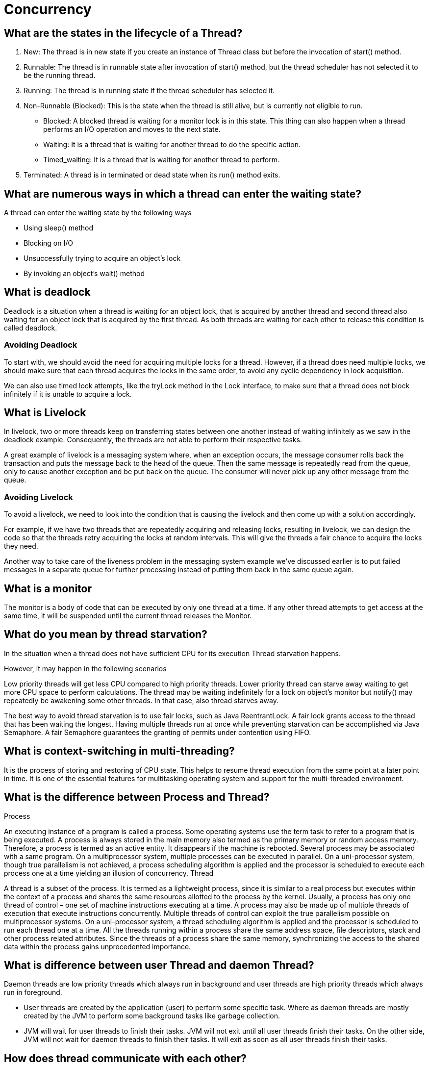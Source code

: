 ifndef::imagesdir[:imagesdir: ../images]
= Concurrency

== What are the states in the lifecycle of a Thread?

1. New: The thread is in new state if you create an instance of Thread class but before the invocation of start() method.
2. Runnable: The thread is in runnable state after invocation of start() method, but the thread scheduler has not selected it to be the running thread.
3. Running: The thread is in running state if the thread scheduler has selected it.
4. Non-Runnable (Blocked): This is the state when the thread is still alive, but is currently not eligible to run.
* Blocked: A blocked thread is waiting for a monitor lock is in this state. This thing can also happen when a thread performs an I/O operation and moves to the next state.
* Waiting: It is a thread that is waiting for another thread to do the specific action.
* Timed_waiting: It is a thread that is waiting for another thread to perform.
5. Terminated: A thread is in terminated or dead state when its run() method exits.

== What are numerous ways in which a thread can enter the waiting state?

A thread can enter the waiting state by the following ways

* Using sleep() method
* Blocking on I/O
* Unsuccessfully trying to acquire an object’s lock
* By invoking an object’s wait() method

== What is deadlock
Deadlock is a situation when a thread is waiting for an object lock, that is acquired by another thread and second thread also waiting for an object lock that is acquired by the first thread. As both threads are waiting for each other to release this condition is called deadlock.

=== Avoiding Deadlock

To start with, we should avoid the need for acquiring multiple locks for a thread. However, if a thread does need multiple locks, we should make sure that each thread acquires the locks in the same order, to avoid any cyclic dependency in lock acquisition.

We can also use timed lock attempts, like the tryLock method in the Lock interface, to make sure that a thread does not block infinitely if it is unable to acquire a lock.

== What is Livelock
In livelock, two or more threads keep on transferring states between one another instead of waiting infinitely as we saw in the deadlock example. Consequently, the threads are not able to perform their respective tasks.

A great example of livelock is a messaging system where, when an exception occurs, the message consumer rolls back the transaction and puts the message back to the head of the queue. Then the same message is repeatedly read from the queue, only to cause another exception and be put back on the queue. The consumer will never pick up any other message from the queue.

=== Avoiding Livelock
To avoid a livelock, we need to look into the condition that is causing the livelock and then come up with a solution accordingly.

For example, if we have two threads that are repeatedly acquiring and releasing locks, resulting in livelock, we can design the code so that the threads retry acquiring the locks at random intervals. This will give the threads a fair chance to acquire the locks they need.

Another way to take care of the liveness problem in the messaging system example we've discussed earlier is to put failed messages in a separate queue for further processing instead of putting them back in the same queue again.

== What is a monitor
The monitor is a body of code that can be executed by only one thread at a time.
If any other thread attempts to get access at the same time, it will be suspended until the current thread releases the Monitor.

== What do you mean by thread starvation?
In the situation when a thread does not have sufficient CPU for its execution Thread starvation happens.

However, it may happen in the following scenarios

Low priority threads will get less CPU compared to high priority threads. Lower priority thread can starve away waiting to get more CPU space to perform calculations.
The thread may be waiting indefinitely for a lock on object’s monitor but notify() may repeatedly be awakening some other threads. In that case, also thread starves away.

The best way to avoid thread starvation is to use fair locks, such as Java ReentrantLock. A fair lock grants access to the thread that has been waiting the longest. Having multiple threads run at once while preventing starvation can be accomplished via Java Semaphore. A fair Semaphore guarantees the granting of permits under contention using FIFO.

== What is context-switching in multi-threading?

It is the process of storing and restoring of CPU state. This helps to resume thread execution from the same point at a later point in time. It is one of the essential features for multitasking operating system and support for the multi-threaded environment.

== What is the difference between Process and Thread?

Process

An executing instance of a program is called a process.
Some operating systems use the term task to refer to a program that is being executed.
A process is always stored in the main memory also termed as the primary memory or random access memory.
Therefore, a process is termed as an active entity. It disappears if the machine is rebooted.
Several process may be associated with a same program.
On a multiprocessor system, multiple processes can be executed in parallel.
On a uni-processor system, though true parallelism is not achieved, a process scheduling algorithm is applied and the processor is scheduled to execute each process one at a time yielding an illusion of concurrency.
Thread

A thread is a subset of the process.
It is termed as a lightweight process, since it is similar to a real process but executes within the context of a process and shares the same resources allotted to the process by the kernel.
Usually, a process has only one thread of control – one set of machine instructions executing at a time.
A process may also be made up of multiple threads of execution that execute instructions concurrently.
Multiple threads of control can exploit the true parallelism possible on multiprocessor systems.
On a uni-processor system, a thread scheduling algorithm is applied and the processor is scheduled to run each thread one at a time.
All the threads running within a process share the same address space, file descriptors, stack and other process related attributes.
Since the threads of a process share the same memory, synchronizing the access to the shared data within the process gains unprecedented importance.

== What is difference between user Thread and daemon Thread?
Daemon threads are low priority threads which always run in background and user threads are high priority threads which always run in foreground.

* User threads are created by the application (user) to perform some specific task. Where as daemon threads are mostly created by the JVM to perform some background tasks like garbage collection.

* JVM will wait for user threads to finish their tasks. JVM will not exit until all user threads finish their tasks. On the other side, JVM will not wait for daemon threads to finish their tasks. It will exit as soon as all user threads finish their tasks.

== How does thread communicate with each other?
Inter-thread communication is a mechanism in which a thread is paused running in its critical section and another thread is allowed to enter (or lock) in the same critical section to be executed. It is implemented by following methods of Object class:

* wait()
* notify()
* notifyAll()

== What do you understand about Thread Priority?

Every thread in Java has a priority that helps the thread scheduler to determine the order in which threads scheduled. The threads with higher priority will usually run before and more frequently than lower priority threads. By default, all the threads had the same priority, i.e., they regarded as being equally distinguished by the scheduler, when a thread created it inherits its priority from the thread that created it.

Default priority of a thread is 5 (NORM_PRIORITY). The value of MIN_PRIORITY is 1 and the value of MAX_PRIORITY is 10.

public static int MIN_PRIORITY
public static int NORM_PRIORITY
public static int MAX_PRIORITY

== What is Thread Scheduler and Time Slicing?

Thread scheduler in java is the part of the JVM that decides which thread should run. The thread scheduler mainly uses preemptive or time slicing scheduling to schedule the threads.

Preemptive scheduling: The highest priority task executes until it enters the waiting or dead states or a higher priority task comes into existence.

Time slicing: A task executes for a predefined slice of time and then reenters the pool of ready tasks. The scheduler then determines which task should execute next, based on priority and other factors.

== Compare the sleep() and wait() methods in Java
sleep() is a blocking operation that keeps a hold on the monitor / lock of the shared object for the specified number of milliseconds.

wait(), on the other hand, simply pauses the thread until either (a) the specified number of milliseconds have elapsed or (b) it receives a desired notification from another thread (whichever is first), without keeping a hold on the monitor/lock of the shared object.

sleep() is most commonly used for polling, or to check for certain results, at a regular interval. wait() is generally used in multithreaded applications, in conjunction with notify() / notifyAll(), to achieve synchronization and avoid race conditions.

== What is the difference between transient and volatile variable in Java?
_Transient_: The transient modifier tells the Java object serialization subsystem to exclude the field when serializing an instance of the class. When the object is then deserialized, the field will be initialized to the default value; i.e. null for a reference type, and zero or false for a primitive type.

----
public transient int limit = 55;   // will not persist
public int b;   // will persist
----

_Volatile_: The volatile modifier tells the JVM that writes to the field should always be synchronously flushed to memory, and that reads of the field should always read from memory. This means that fields marked as volatile can be safely accessed and updated in a multi-thread application without using native or standard library-based synchronization.

----
public class MyRunnable implements Runnable {
private volatile boolean active;
    public void run() {
        active = true;
        while (active) {
        }
    }
    public void stop() {
        active = false;
    }
}
----

== What is Thread Pool? How can we create Thread Pool in Java?
A thread pool reuses previously created threads to execute current tasks and offers a solution to the problem of thread cycle overhead and resource thrashing. Since the thread is already existing when the request arrives, the delay introduced by thread creation is eliminated, making the application more responsive.

*Advatange Thread Pool Pattern *
The Thread Pool pattern helps to save resources in a multithreaded application, and also to contain the parallelism in certain predefined limits.

When you use a thread pool, you write your concurrent code in the form of parallel tasks and submit them for execution to an instance of a thread pool. This instance controls several re-used threads for executing these tasks. +
The pattern allows you to control the number of threads the application is creating, their lifecycle, as well as to schedule tasks' execution and keep incoming tasks in a queue.

A thread pool reuses previously created threads to execute current tasks and offers a solution to the problem of thread cycle overhead and resource thrashing. Since the thread is already existing when the request arrives, the delay introduced by thread creation is eliminated, making the application more responsive.

Java provides the Executor framework which is centered around the Executor interface, its sub-interface –ExecutorService and the class-ThreadPoolExecutor, which implements both of these interfaces. By using the executor, one only has to implement the Runnable objects and send them to the executor to execute.

To use thread pools, we first create a object of ExecutorService and pass a set of tasks to it. ThreadPoolExecutor class allows to set the core and maximum pool size.The runnables that are run by a particular thread are executed sequentially.

== Which types of thread pool do you know/ have used?
There are various thread pools in java:

*Single Thread Executor* :
A thread pool with only one thread. So all the submitted tasks will be executed sequentially. Method : Executors.newSingleThreadExecutor()

*Cached Thread Pool* :
A thread pool that creates as many threads it needs to execute the task in parrallel. The old available threads will be reused for the new tasks. If a thread is not used during 60 seconds, it will be terminated and removed from the pool. Method : Executors.newCachedThreadPool()

*Fixed Thread Pool* :
A thread pool with a fixed number of threads. If a thread is not available for the task, the task is put in queue waiting for an other task to ends. Method : Executors.newFixedThreadPool()

*Scheduled Thread Pool* :
A thread pool made to schedule future task. Method : Executors.newScheduledThreadPool()

*Single Thread Scheduled Pool* :
A thread pool with only one thread to schedule future task. Method : Executors.newSingleThreadScheduledExecutor()

=== ThreadPoolExecutor
The ThreadPoolExecutor is an extensible thread pool implementation with lots of parameters and hooks for fine-tuning.

The main configuration parameters that we'll discuss here are: corePoolSize, maximumPoolSize, and keepAliveTime.

The pool consists of a fixed number of core threads that are kept inside all the time, and some excessive threads that may be spawned and then terminated when they are not needed anymore. The corePoolSize parameter is the number of core threads that will be instantiated and kept in the pool. When a new task comes in, if all core threads are busy and the internal queue is full, then the pool is allowed to grow up to maximumPoolSize.

The keepAliveTime parameter is the interval of time for which the excessive threads (instantiated in excess of the corePoolSize) are allowed to exist in the idle state. By default, the ThreadPoolExecutor only considers non-core threads for removal.

*newFixedThreadPool *
creates a ThreadPoolExecutor with equal corePoolSize and maximumPoolSize parameter values and a zero keepAliveTime. This means that the number of threads in this thread pool is always the same

----
ThreadPoolExecutor executor =
  (ThreadPoolExecutor) Executors.newFixedThreadPool(2);
executor.submit(() -> {
    Thread.sleep(1000);
    return null;
});
executor.submit(() -> {
    Thread.sleep(1000);
    return null;
});
executor.submit(() -> {
    Thread.sleep(1000);
    return null;
});

assertEquals(2, executor.getPoolSize());
assertEquals(1, executor.getQueue().size());
----
instantiate a ThreadPoolExecutor with a fixed thread count of 2. This means that if the number of simultaneously running tasks is less or equal to two at all times, then they get executed right away. Otherwise, some of these tasks may be put into a queue to wait for their turn.

*Executors.newCachedThreadPool() method*
The corePoolSize is actually set to 0, and the maximumPoolSize is set to Integer.MAX_VALUE for this instance. The keepAliveTime is 60 seconds for this one.

These parameter values mean that the cached thread pool may grow without bounds to accommodate any number of submitted tasks. But when the threads are not needed anymore, they will be disposed of after 60 seconds of inactivity. A typical use case is when you have a lot of short-living tasks in your application.

[source,java]
----
ThreadPoolExecutor executor =
  (ThreadPoolExecutor) Executors.newCachedThreadPool();
executor.submit(() -> {
    Thread.sleep(1000);
    return null;
});
executor.submit(() -> {
    Thread.sleep(1000);
    return null;
});
executor.submit(() -> {
    Thread.sleep(1000);
    return null;
});

assertEquals(3, executor.getPoolSize());
assertEquals(0, executor.getQueue().size());
----
The queue size in the example above will always be zero because internally a SynchronousQueue instance is used. In a SynchronousQueue, pairs of insert and remove operations always occur simultaneously, so the queue never actually contains anything.

*Executors.newSingleThreadExecutor() *
containing a single thread. The single thread executor is ideal for creating an event loop. The corePoolSize and maximumPoolSize parameters are equal to 1, and the keepAliveTime is zero.

Tasks in the above example will be executed sequentially, so the flag value will be 2 after the task's completion:

[source,java]
----
AtomicInteger counter = new AtomicInteger();

ExecutorService executor = Executors.newSingleThreadExecutor();
executor.submit(() -> {
    counter.set(1);
});
executor.submit(() -> {
    counter.compareAndSet(1, 2);
});
----

=== ScheduledThreadPoolExecutor

* schedule method allows to execute a task once after a specified delay;
* scheduleAtFixedRate method allows to execute a task after a specified initial delay and then execute it repeatedly with a certain period; the period argument is the time measured between the starting times of the tasks, so the execution rate is fixed;
* scheduleWithFixedDelay method is similar to scheduleAtFixedRate in that it repeatedly executes the given task, but the specified delay is measured between the end of the previous task and the start of the next; the execution rate may vary depending on the time it takes to execute any given task.

Executors.newScheduledThreadPool() method is typically used to create a ScheduledThreadPoolExecutor with a given corePoolSize, unbounded maximumPoolSize and zero keepAliveTime. Here's how to schedule a task for execution in 500 milliseconds:

[source,java]
----
ScheduledExecutorService executor = Executors.newScheduledThreadPool(5);
executor.schedule(() -> {
    System.out.println("Hello World");
}, 500, TimeUnit.MILLISECONDS);
----

== Cached Thread Pool
----
public static ExecutorService newCachedThreadPool() {
    return new ThreadPoolExecutor(0, Integer.MAX_VALUE, 60L, TimeUnit.SECONDS,
      new SynchronousQueue<Runnable>());
}
----
Cached thread pools are using “synchronous handoff” to queue new tasks.

One can queue an item if and only if another thread takes that item at the same time. In other words, the SynchronousQueue can not hold any tasks whatsoever.

Suppose a new task comes in. If there is an idle thread waiting on the queue, then the task producer hands off the task to that thread. Otherwise, since the queue is always full, the executor creates a new thread to handle that task.

The cached pool starts with zero threads and can potentially grow to have Integer.MAX_VALUE threads. Practically, the only limitation for a cached thread pool is the available system resources.

To better manage system resources, cached thread pools will remove threads that remain idle for one minute.

The cached thread pool configuration caches the threads (hence the name) for a short amount of time to reuse them for other tasks. As a result, it works best when we're dealing with *a reasonable number of short-lived tasks*.

== Fixed Thread Pool

----
public static ExecutorService newFixedThreadPool(int nThreads) {
    return new ThreadPoolExecutor(nThreads, nThreads, 0L, TimeUnit.MILLISECONDS,
      new LinkedBlockingQueue<Runnable>());
}
----

This one is using an unbounded queue with a fixed number of never-expiring threads. +
Therefore, *instead of an ever-increasing number of threads, the fixed thread pool tries to execute incoming tasks with a fixed amount of threads*. When all threads are busy, then the executor will queue new tasks.

Fixed thread pools are better suited for tasks with unpredictable execution times.


=== Similarities
Cached thread pools will continue to create more and more threads in extreme circumstances, so, practically, they will never reach a saturation point. Similarly, fixed thread pools will continue to add more and more tasks in their queue. Therefore, the fixed pools also will never reach a saturation point.

As both pools won't be saturated, when the load is exceptionally high, they will consume a lot of memory for creating threads or queuing tasks. Adding insult to the injury, cached thread pools will also incur a lot of processor context switches.


Source: https://www.baeldung.com/java-executors-cached-fixed-threadpool[Cached vs Fixed Thread Pool]

=== ForkJoinPool
 It solves a common problem of spawning multiple tasks in recursive algorithms. Using a simple ThreadPoolExecutor, you will run out of threads quickly, as every task or subtask requires its own thread to run.

In a fork/join framework, any task can spawn (fork) a number of subtasks and wait for their completion using the join method. The benefit of the fork/join framework is that it does not create a new thread for each task or subtask, implementing the Work Stealing algorithm instead.

== Custom Thread pool implementation in Java
Thread pool executor requires a Queue for holding tasks and a collection of Worker Threads that will pick up tasks from the work queue start running them.

image::customThreadPool.png[Thread pool]

=== CustomThreadPoolExecutor Basic Implementation

----
import java.util.concurrent.BlockingQueue;
import java.util.concurrent.LinkedBlockingQueue;

public class CustomThreadPoolExecutor {
    private final BlockingQueue<Runnable> workerQueue;
    private final Thread[] workerThreads;

    public CustomThreadPoolExecutor(int numThreads) {
        workerQueue = new LinkedBlockingQueue<>();
        workerThreads = new Thread[numThreads];
        int i = 0;
        for (Thread t : workerThreads) {
            t = new Worker("Custom Pool Thread " + ++i);
            t.start();
        }
    }

    public void addTask(Runnable r) {
        try {
            workerQueue.put(r);
        } catch (InterruptedException e) {
            e.printStackTrace();
        }
    }

    class Worker extends Thread {
        public Worker(String name) {
            super(name);
        }

        public void run() {
            while (true) {
                try {
                    workerQueue.take().run();
                } catch (InterruptedException e) {
                    e.printStackTrace();
                } catch (Exception e) {
                    e.printStackTrace();
                }
            }
        }
    }

    public static void main(String[] args) {
        CustomThreadPoolExecutor threadPoolExecutor = new CustomThreadPoolExecutor(10);
        threadPoolExecutor.addTask(() -> System.out.println("First print task"));
        threadPoolExecutor.addTask(() -> System.out.println("Second print task"));
    }

}
----

==== LinkedBlockingQueue
An optionally-bounded blocking queue based on linked nodes. This queue orders elements FIFO (first-in-first-out). It is thread-safe in nature and acts as a temporary storage of runnable tasks that are due for execution.

* max length is unbounded
* one lock for put() and one lock for take()


==== Thread
All the threads get initialized and started at the creation of ThreadPoolExecutor. All threads listen on the shared workqueue for incoming tasks in never ending loop.

=== Why do we need ThreadPool executor?
1. Creating and destroying threads is a IO extensive operation, which has impact on performance and memory consumption of an application. So its ideal to create threads once and reuse them later on.

2. We do not want to run out of threads when heavy load arrives on an application. Threadpool holds tasks in a queue, so if lot of tasks arrives in a very short amount of time, queue will hold the tasks until a worker thread becomes available for the processing. This approach prevents resource exhaustion in production environment.

3. If due to some reasons, thread gets killed, ThreadPoolExecutor will recreate the thread and put it back to the pool.

Source: https://www.javacodemonk.com/implement-custom-thread-pool-in-java-without-executor-framework-ca10e61d[Custom thread pool]


== How is the safety of a thread achieved?
* Immutable objects are by default thread-safe because there state can not be modified once created. Since String is immutable in Java, its inherently thread-safe.
* Read only or final variables in Java are also thread-safe in Java.
* Locking is one way of achieving thread-safety in Java.
* Static variables if not synchronized properly becomes major cause of thread-safety issues.
* Example of thread-safe class in Java: Vector, Hashtable, ConcurrentHashMap, String etc.
* Atomic operations in Java are thread-safe e.g. reading a 32 bit int from memory because its an atomic operation it can't interleave with other thread.
* local variables are also thread-safe because each thread has there own copy and using local variables is good way to writing thread-safe code in Java.
* In order to avoid thread-safety issue minimize sharing of objects between multiple thread.
* Volatile keyword in Java can also be used to instruct thread not to cache variables and read from main memory and can also instruct JVM not to reorder or optimize code from threading perspective.

== Can two threads call two different synchronized instance methods of an Object?

No. If an object has synchronized instance methods then the Object itself is used a lock object for controlling the synchronization. Therefore all other instance methods need to wait until previous method call is completed.

== What is AtomicInteger class and how it works internally
AtomicInteger uses combination of volatile & CAS (compare and swap) to achieve thread-safety for Integer Counter. It is non-blocking in nature and thus highly usable in writing high throughput concurrent data structures that can be used under low to moderate thread contention.

=== Thread Contention
Essentially thread contention is a condition where one thread is waiting for a lock/object that is currently being held by another thread. Waiting thread, thus cannot use that object until the other thread has unlocked that particular object.

=== How is volatile different from AtomicInteger
Read & write to volatile variables have same memory semantics as that of acquiring and releasing a monitor using synchronized code block. So the visibility of volatile field is guaranteed by the JMM (Java Memory Model).

AtomicInteger class stores its value field in a volatile variable, thus it is a decorator over the traditional volatile variable, but it provides unique non-blocking mechanism for updating the value after requiring the hardware level support for CAS (compare and set/swap). +
Under low to moderate thread contention, atomic updates provides higher throughput compared to synchronized blocking increment operation.

----
class AtomicInteger {

    public final int getAndIncrement() {
        for (;;) {
            int current = get();
            int next = current + 1;
            if (compareAndSet(current, next))
                return current;
        }
    }
    //Rest of the implementation
}
----

You can see that no lock is acquired to increment the value, rather CAS is used inside infinite loop to update the new value, that’s why it can be used to write scalable application where thread contention is low to medium.

=== Can You Make an Array or ArrayList Volatile in Java?

The volatile is a modifier in Java which only applies to member variables, both instance and class variables, and both primitive and reference types. It provides the happens-before guarantee which ensures that a write to a volatile variable will happen before any reading. This ensures that any modification to a volatile object or primitive type will be visible to all threads i.e. it provides the visibility guarantee.

Volatile variable doesn't provide atomicity (except for write to the volatile double variable) and mutual exclusion, which is also the main difference between volatile and synchronized keyword.

Yes, you can make an array (both primitive and reference type array e.g. an int array and String array) volatile in Java but only changes to reference pointing to an array will be visible to all threads, not the whole array. What this means is that suppose you have a reference variable called primes as shown below:

protected volatile int[] primes = new int[10];

then if you assign a new array to primes variable, the change will be visible to all threads, but changes to individual indices will not be covered under volatile guarantee i.e.
----
primes = new int[20];
----
will follow the "happens-before" rule and cause memory barrier refresh, but the following code will not do so
----
primes[0] = 10;
primes[1] = 20;
primes[2] = 30;
primes[3] = 40;
----

if multiple threads are changing individual array elements e.g. storing updates, there won’t be any happens-before guarantee provided by the volatile modifier for such modification. So, if your use-case is to provide memory visibility guarantee for individual array elements then volatile is not the right choice. You must rely on other synchronization and a thread-safety mechanism to cover this case e.g. synchronized keyword, atomic variables, or ReentrantLock.



Read more: https://javarevisited.blogspot.com/2017/01/can-we-make-array-volatile-in-java.html[Array Volatile]
